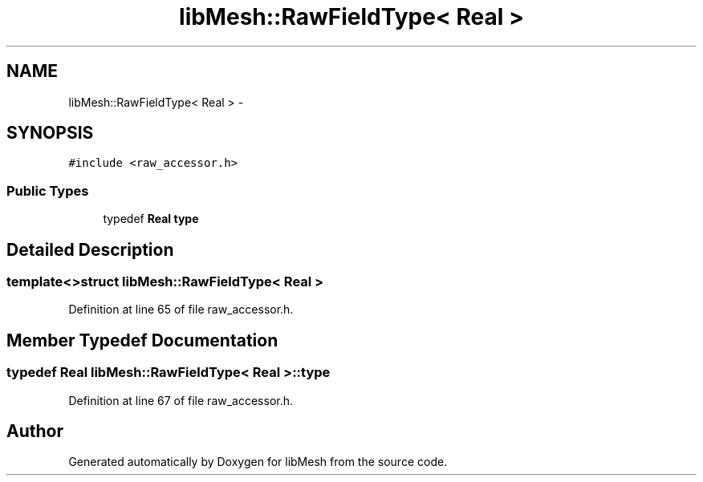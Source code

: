 .TH "libMesh::RawFieldType< Real >" 3 "Tue May 6 2014" "libMesh" \" -*- nroff -*-
.ad l
.nh
.SH NAME
libMesh::RawFieldType< Real > \- 
.SH SYNOPSIS
.br
.PP
.PP
\fC#include <raw_accessor\&.h>\fP
.SS "Public Types"

.in +1c
.ti -1c
.RI "typedef \fBReal\fP \fBtype\fP"
.br
.in -1c
.SH "Detailed Description"
.PP 

.SS "template<>struct libMesh::RawFieldType< Real >"

.PP
Definition at line 65 of file raw_accessor\&.h\&.
.SH "Member Typedef Documentation"
.PP 
.SS "typedef \fBReal\fP \fBlibMesh::RawFieldType\fP< \fBReal\fP >::\fBtype\fP"

.PP
Definition at line 67 of file raw_accessor\&.h\&.

.SH "Author"
.PP 
Generated automatically by Doxygen for libMesh from the source code\&.

